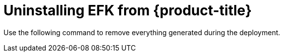// Module included in the following assemblies:
//
// * logging/efk-logging-uninstall.adoc

[id='efk-logging-uninstall-efk_{context}']
= Uninstalling EFK from {product-title}

Use the following command to remove everything generated during the deployment.


